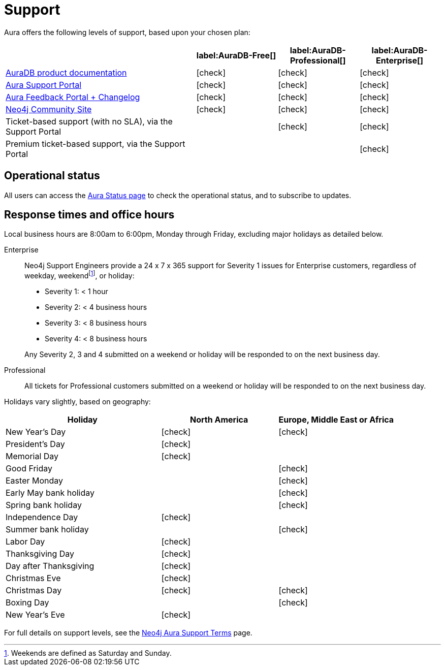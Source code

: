 [[aura-support]]
= Support
:description: This page describes the levels of support offered by Neo4j Aura.
:check-mark: icon:check[]

Aura offers the following levels of support, based upon your chosen plan:

[cols="40a,^17a,^17a,^17a",options="header"]
|===
|
| label:AuraDB-Free[]
| label:AuraDB-Professional[]
| label:AuraDB-Enterprise[]

| xref:index.adoc[AuraDB product documentation]
| {check-mark}
| {check-mark}
| {check-mark}

| https://aura.support.neo4j.com/[Aura Support Portal]
| {check-mark}
| {check-mark}
| {check-mark}

| https://aura.feedback.neo4j.com/[Aura Feedback Portal + Changelog]
| {check-mark}
| {check-mark}
| {check-mark}

| https://community.neo4j.com/[Neo4j Community Site]
| {check-mark}
| {check-mark}
| {check-mark}

| Ticket-based support (with no SLA), via the Support Portal
|
| {check-mark}
| {check-mark}

| Premium ticket-based support, via the Support Portal
|
|
| {check-mark}
|===


== Operational status

All users can access the https://status.neo4j.io/[Aura Status page] to check the operational status, and to subscribe to updates.


== Response times and office hours

Local business hours are 8:00am to 6:00pm, Monday through Friday, excluding major holidays as detailed below.

Enterprise::
Neo4j Support Engineers provide a 24 x 7 x 365 support for Severity 1 issues for Enterprise customers, regardless of weekday, weekendfootnote:[Weekends are defined as Saturday and Sunday.], or holiday:

* Severity 1: < 1 hour
* Severity 2: < 4 business hours
* Severity 3: < 8 business hours
* Severity 4: < 8 business hours

+
Any Severity 2, 3 and 4 submitted on a weekend or holiday will be responded to on the next business day.

Professional::
All tickets for Professional customers submitted on a weekend or holiday will be responded to on the next business day.

Holidays vary slightly, based on geography:

[cols="4a,^3a,^3a", options="header"]
|===
| Holiday
| North America
| Europe, Middle East or Africa

// 1st Jan
| New Year’s Day
| {check-mark}
| {check-mark}

// third Monday in February
| President’s Day
| {check-mark}
|

// 31st May
| Memorial Day
| {check-mark}
|

// April
| Good Friday
|
| {check-mark}

// April
| Easter Monday
|
| {check-mark}

// 1st Monday in May
| Early May bank holiday
|
| {check-mark}

// Last Monday in May
| Spring bank holiday
|
| {check-mark}

// 4th July
| Independence Day
| {check-mark}
|

// Last Monday in August
| Summer bank holiday
|
| {check-mark}

// 1st Monday in Sept
| Labor Day
| {check-mark}
|

// 4th Thursday in Nov
| Thanksgiving Day
| {check-mark}
|

// Day after the 4th Thursday in Nov
| Day after Thanksgiving
| {check-mark}
|

// 24th December
| Christmas Eve
| {check-mark}
|

// 25th December
| Christmas Day
| {check-mark}
| {check-mark}

// 26th December
| Boxing Day
|
| {check-mark}

// 31st December
| New Year’s Eve
| {check-mark}
|
|===

For full details on support levels, see the https://neo4j.com/terms/support-terms/aura/[Neo4j Aura Support Terms] page.
